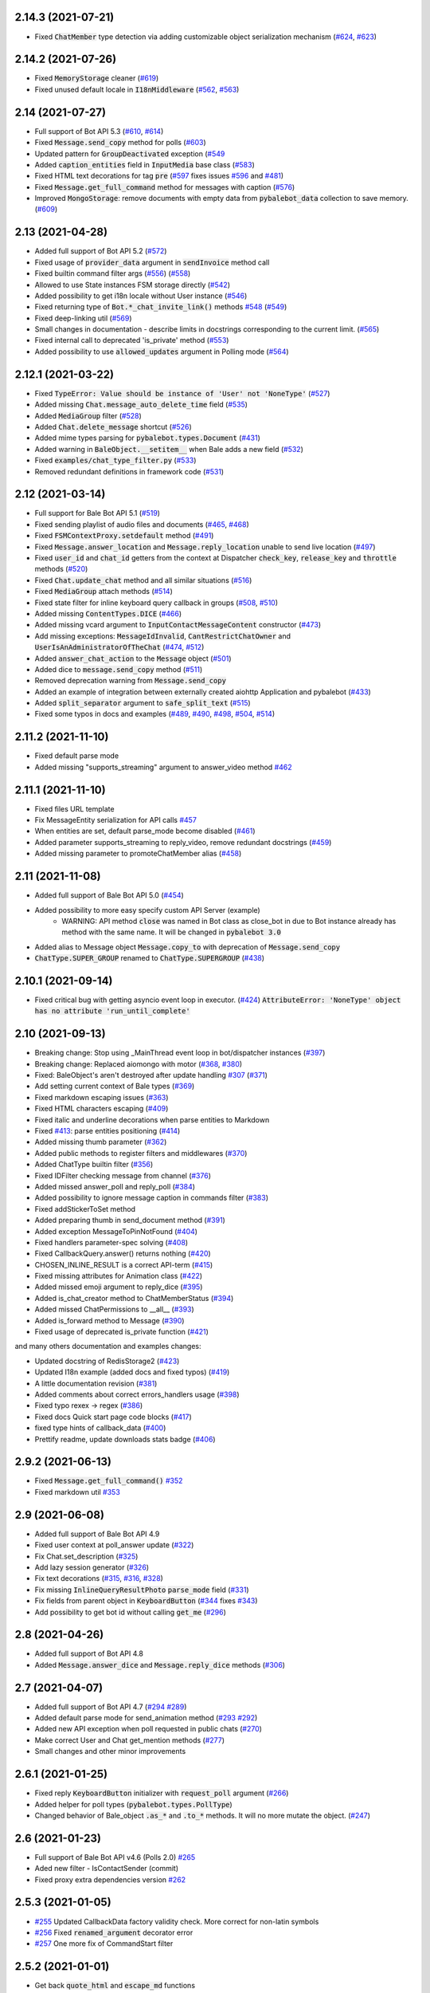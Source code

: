
..
    Copy-pasted and reformatted from GitHub releases page


2.14.3 (2021-07-21)
===================

- Fixed :code:`ChatMember` type detection via adding customizable object serialization mechanism (`#624 <https://github.com/pybalebot/pybalebot/issues/624>`_, `#623 <https://github.com/pybalebot/pybalebot/issues/623>`_)


2.14.2 (2021-07-26)
===================

- Fixed :code:`MemoryStorage` cleaner (`#619 <https://github.com/pybalebot/pybalebot/issues/619>`_)
- Fixed unused default locale in :code:`I18nMiddleware` (`#562 <https://github.com/pybalebot/pybalebot/issues/562>`_, `#563 <https://github.com/pybalebot/pybalebot/issues/563>`_)


2.14 (2021-07-27)
=================

- Full support of Bot API 5.3 (`#610 <https://github.com/pybalebot/pybalebot/issues/610>`_, `#614 <https://github.com/pybalebot/pybalebot/issues/614>`_)
- Fixed :code:`Message.send_copy` method for polls (`#603 <https://github.com/pybalebot/pybalebot/issues/603>`_)
- Updated pattern for :code:`GroupDeactivated` exception (`#549 <https://github.com/pybalebot/pybalebot/issues/549>`_
- Added :code:`caption_entities` field in :code:`InputMedia` base class (`#583 <https://github.com/pybalebot/pybalebot/issues/583>`_)
- Fixed HTML text decorations for tag :code:`pre` (`#597 <https://github.com/pybalebot/pybalebot/issues/597>`_ fixes issues `#596 <https://github.com/pybalebot/pybalebot/issues/596>`_ and `#481 <https://github.com/pybalebot/pybalebot/issues/481>`_)
- Fixed :code:`Message.get_full_command` method for messages with caption (`#576 <https://github.com/pybalebot/pybalebot/issues/576>`_)
- Improved :code:`MongoStorage`: remove documents with empty data from :code:`pybalebot_data` collection to save memory. (`#609 <https://github.com/pybalebot/pybalebot/issues/609>`_)


2.13 (2021-04-28)
=================

- Added full support of Bot API 5.2 (`#572 <https://github.com/pybalebot/pybalebot/issues/572>`_)
- Fixed usage of :code:`provider_data` argument in :code:`sendInvoice` method call
- Fixed builtin command filter args (`#556 <https://github.com/pybalebot/pybalebot/issues/556>`_) (`#558 <https://github.com/pybalebot/pybalebot/issues/558>`_)
- Allowed to use State instances FSM storage directly (`#542 <https://github.com/pybalebot/pybalebot/issues/542>`_)
- Added possibility to get i18n locale without User instance (`#546 <https://github.com/pybalebot/pybalebot/issues/546>`_)
- Fixed returning type of :code:`Bot.*_chat_invite_link()` methods `#548 <https://github.com/pybalebot/pybalebot/issues/548>`_ (`#549 <https://github.com/pybalebot/pybalebot/issues/549>`_)
- Fixed deep-linking util (`#569 <https://github.com/pybalebot/pybalebot/issues/569>`_)
- Small changes in documentation - describe limits in docstrings corresponding to the current limit. (`#565 <https://github.com/pybalebot/pybalebot/issues/565>`_)
- Fixed internal call to deprecated 'is_private' method (`#553 <https://github.com/pybalebot/pybalebot/issues/553>`_)
- Added possibility to use :code:`allowed_updates` argument in Polling mode (`#564 <https://github.com/pybalebot/pybalebot/issues/564>`_)


2.12.1 (2021-03-22)
===================

- Fixed :code:`TypeError: Value should be instance of 'User' not 'NoneType'` (`#527 <https://github.com/pybalebot/pybalebot/issues/527>`_)
- Added missing :code:`Chat.message_auto_delete_time` field (`#535 <https://github.com/pybalebot/pybalebot/issues/535>`_)
- Added :code:`MediaGroup` filter (`#528 <https://github.com/pybalebot/pybalebot/issues/528>`_)
- Added :code:`Chat.delete_message` shortcut (`#526 <https://github.com/pybalebot/pybalebot/issues/526>`_)
- Added mime types parsing for :code:`pybalebot.types.Document` (`#431 <https://github.com/pybalebot/pybalebot/issues/431>`_)
- Added warning in :code:`BaleObject.__setitem__` when Bale adds a new field (`#532 <https://github.com/pybalebot/pybalebot/issues/532>`_)
- Fixed :code:`examples/chat_type_filter.py` (`#533 <https://github.com/pybalebot/pybalebot/issues/533>`_)
- Removed redundant definitions in framework code (`#531 <https://github.com/pybalebot/pybalebot/issues/531>`_)


2.12 (2021-03-14)
=================

- Full support for Bale Bot API 5.1 (`#519 <https://github.com/pybalebot/pybalebot/issues/519>`_)
- Fixed sending playlist of audio files and documents (`#465 <https://github.com/pybalebot/pybalebot/issues/465>`_, `#468 <https://github.com/pybalebot/pybalebot/issues/468>`_)
- Fixed :code:`FSMContextProxy.setdefault` method (`#491 <https://github.com/pybalebot/pybalebot/issues/491>`_)
- Fixed :code:`Message.answer_location` and :code:`Message.reply_location` unable to send live location (`#497 <https://github.com/pybalebot/pybalebot/issues/497>`_)
- Fixed :code:`user_id` and :code:`chat_id` getters from the context at Dispatcher :code:`check_key`, :code:`release_key` and :code:`throttle` methods (`#520 <https://github.com/pybalebot/pybalebot/issues/520>`_)
- Fixed :code:`Chat.update_chat` method and all similar situations (`#516 <https://github.com/pybalebot/pybalebot/issues/516>`_)
- Fixed :code:`MediaGroup` attach methods (`#514 <https://github.com/pybalebot/pybalebot/issues/514>`_)
- Fixed state filter for inline keyboard query callback in groups (`#508 <https://github.com/pybalebot/pybalebot/issues/508>`_, `#510 <https://github.com/pybalebot/pybalebot/issues/510>`_)
- Added missing :code:`ContentTypes.DICE` (`#466 <https://github.com/pybalebot/pybalebot/issues/466>`_)
- Added missing vcard argument to :code:`InputContactMessageContent` constructor (`#473 <https://github.com/pybalebot/pybalebot/issues/473>`_)
- Add missing exceptions: :code:`MessageIdInvalid`, :code:`CantRestrictChatOwner` and :code:`UserIsAnAdministratorOfTheChat` (`#474 <https://github.com/pybalebot/pybalebot/issues/474>`_, `#512 <https://github.com/pybalebot/pybalebot/issues/512>`_)
- Added :code:`answer_chat_action` to the :code:`Message` object (`#501 <https://github.com/pybalebot/pybalebot/issues/501>`_)
- Added dice to :code:`message.send_copy` method (`#511 <https://github.com/pybalebot/pybalebot/issues/511>`_)
- Removed deprecation warning from :code:`Message.send_copy`
- Added an example of integration between externally created aiohttp Application and pybalebot (`#433 <https://github.com/pybalebot/pybalebot/issues/433>`_)
- Added :code:`split_separator` argument to :code:`safe_split_text` (`#515 <https://github.com/pybalebot/pybalebot/issues/515>`_)
- Fixed some typos in docs and examples (`#489 <https://github.com/pybalebot/pybalebot/issues/489>`_, `#490 <https://github.com/pybalebot/pybalebot/issues/490>`_, `#498 <https://github.com/pybalebot/pybalebot/issues/498>`_, `#504 <https://github.com/pybalebot/pybalebot/issues/504>`_, `#514 <https://github.com/pybalebot/pybalebot/issues/514>`_)


2.11.2 (2021-11-10)
===================

- Fixed default parse mode
- Added missing "supports_streaming" argument to answer_video method `#462 <https://github.com/pybalebot/pybalebot/issues/462>`_


2.11.1 (2021-11-10)
===================

- Fixed files URL template
- Fix MessageEntity serialization for API calls `#457 <https://github.com/pybalebot/pybalebot/issues/457>`_
- When entities are set, default parse_mode become disabled (`#461 <https://github.com/pybalebot/pybalebot/issues/461>`_)
- Added parameter supports_streaming to reply_video, remove redundant docstrings (`#459 <https://github.com/pybalebot/pybalebot/issues/459>`_)
- Added missing parameter to promoteChatMember alias (`#458 <https://github.com/pybalebot/pybalebot/issues/458>`_)


2.11 (2021-11-08)
=================

- Added full support of Bale Bot API 5.0 (`#454 <https://github.com/pybalebot/pybalebot/issues/454>`_)
- Added possibility to more easy specify custom API Server (example)
    - WARNING: API method :code:`close` was named in Bot class as close_bot in due to Bot instance already has method with the same name. It will be changed in :code:`pybalebot 3.0`
- Added alias to Message object :code:`Message.copy_to` with deprecation of :code:`Message.send_copy`
- :code:`ChatType.SUPER_GROUP` renamed to :code:`ChatType.SUPERGROUP` (`#438 <https://github.com/pybalebot/pybalebot/issues/438>`_)


2.10.1 (2021-09-14)
===================

- Fixed critical bug with getting asyncio event loop in executor. (`#424 <https://github.com/pybalebot/pybalebot/issues/424>`_) :code:`AttributeError: 'NoneType' object has no attribute 'run_until_complete'`


2.10 (2021-09-13)
==================

- Breaking change: Stop using _MainThread event loop in bot/dispatcher instances (`#397 <https://github.com/pybalebot/pybalebot/issues/397>`_)
- Breaking change: Replaced aiomongo with motor (`#368 <https://github.com/pybalebot/pybalebot/issues/368>`_, `#380 <https://github.com/pybalebot/pybalebot/issues/380>`_)
- Fixed: BaleObject's aren't destroyed after update handling `#307 <https://github.com/pybalebot/pybalebot/issues/307>`_ (`#371 <https://github.com/pybalebot/pybalebot/issues/371>`_)
- Add setting current context of Bale types (`#369 <https://github.com/pybalebot/pybalebot/issues/369>`_)
- Fixed markdown escaping issues (`#363 <https://github.com/pybalebot/pybalebot/issues/363>`_)
- Fixed HTML characters escaping (`#409 <https://github.com/pybalebot/pybalebot/issues/409>`_)
- Fixed italic and underline decorations when parse entities to Markdown
- Fixed `#413 <https://github.com/pybalebot/pybalebot/issues/413>`_: parse entities positioning (`#414 <https://github.com/pybalebot/pybalebot/issues/414>`_)
- Added missing thumb parameter (`#362 <https://github.com/pybalebot/pybalebot/issues/362>`_)
- Added public methods to register filters and middlewares (`#370 <https://github.com/pybalebot/pybalebot/issues/370>`_)
- Added ChatType builtin filter (`#356 <https://github.com/pybalebot/pybalebot/issues/356>`_)
- Fixed IDFilter checking message from channel (`#376 <https://github.com/pybalebot/pybalebot/issues/376>`_)
- Added missed answer_poll and reply_poll (`#384 <https://github.com/pybalebot/pybalebot/issues/384>`_)
- Added possibility to ignore message caption in commands filter (`#383 <https://github.com/pybalebot/pybalebot/issues/383>`_)
- Fixed addStickerToSet method
- Added preparing thumb in send_document method (`#391 <https://github.com/pybalebot/pybalebot/issues/391>`_)
- Added exception MessageToPinNotFound (`#404 <https://github.com/pybalebot/pybalebot/issues/404>`_)
- Fixed handlers parameter-spec solving (`#408 <https://github.com/pybalebot/pybalebot/issues/408>`_)
- Fixed CallbackQuery.answer() returns nothing (`#420 <https://github.com/pybalebot/pybalebot/issues/420>`_)
- CHOSEN_INLINE_RESULT is a correct API-term (`#415 <https://github.com/pybalebot/pybalebot/issues/415>`_)
- Fixed missing attributes for Animation class (`#422 <https://github.com/pybalebot/pybalebot/issues/422>`_)
- Added missed emoji argument to reply_dice (`#395 <https://github.com/pybalebot/pybalebot/issues/395>`_)
- Added is_chat_creator method to ChatMemberStatus (`#394 <https://github.com/pybalebot/pybalebot/issues/394>`_)
- Added missed ChatPermissions to __all__ (`#393 <https://github.com/pybalebot/pybalebot/issues/393>`_)
- Added is_forward method to Message (`#390 <https://github.com/pybalebot/pybalebot/issues/390>`_)
- Fixed usage of deprecated is_private function (`#421 <https://github.com/pybalebot/pybalebot/issues/421>`_)

and many others documentation and examples changes:

- Updated docstring of RedisStorage2 (`#423 <https://github.com/pybalebot/pybalebot/issues/423>`_)
- Updated I18n example (added docs and fixed typos) (`#419 <https://github.com/pybalebot/pybalebot/issues/419>`_)
- A little documentation revision (`#381 <https://github.com/pybalebot/pybalebot/issues/381>`_)
- Added comments about correct errors_handlers usage (`#398 <https://github.com/pybalebot/pybalebot/issues/398>`_)
- Fixed typo rexex -> regex (`#386 <https://github.com/pybalebot/pybalebot/issues/386>`_)
- Fixed docs Quick start page code blocks (`#417 <https://github.com/pybalebot/pybalebot/issues/417>`_)
- fixed type hints of callback_data (`#400 <https://github.com/pybalebot/pybalebot/issues/400>`_)
- Prettify readme, update downloads stats badge (`#406 <https://github.com/pybalebot/pybalebot/issues/406>`_)


2.9.2 (2021-06-13)
==================

- Fixed :code:`Message.get_full_command()` `#352 <https://github.com/pybalebot/pybalebot/issues/352>`_
- Fixed markdown util `#353 <https://github.com/pybalebot/pybalebot/issues/353>`_


2.9 (2021-06-08)
================

- Added full support of Bale Bot API 4.9
- Fixed user context at poll_answer update (`#322 <https://github.com/pybalebot/pybalebot/issues/322>`_)
- Fix Chat.set_description (`#325 <https://github.com/pybalebot/pybalebot/issues/325>`_)
- Add lazy session generator (`#326 <https://github.com/pybalebot/pybalebot/issues/326>`_)
- Fix text decorations (`#315 <https://github.com/pybalebot/pybalebot/issues/315>`_, `#316 <https://github.com/pybalebot/pybalebot/issues/316>`_, `#328 <https://github.com/pybalebot/pybalebot/issues/328>`_)
- Fix missing :code:`InlineQueryResultPhoto` :code:`parse_mode` field (`#331 <https://github.com/pybalebot/pybalebot/issues/331>`_)
- Fix fields from parent object in :code:`KeyboardButton` (`#344 <https://github.com/pybalebot/pybalebot/issues/344>`_ fixes `#343 <https://github.com/pybalebot/pybalebot/issues/343>`_)
- Add possibility to get bot id without calling :code:`get_me` (`#296 <https://github.com/pybalebot/pybalebot/issues/296>`_)


2.8 (2021-04-26)
================

- Added full support of Bot API 4.8
- Added :code:`Message.answer_dice` and :code:`Message.reply_dice` methods (`#306 <https://github.com/pybalebot/pybalebot/issues/306>`_)


2.7 (2021-04-07)
================

- Added full support of Bot API 4.7 (`#294 <https://github.com/pybalebot/pybalebot/issues/294>`_ `#289 <https://github.com/pybalebot/pybalebot/issues/289>`_)
- Added default parse mode for send_animation method (`#293 <https://github.com/pybalebot/pybalebot/issues/293>`_ `#292 <https://github.com/pybalebot/pybalebot/issues/292>`_)
- Added new API exception when poll requested in public chats (`#270 <https://github.com/pybalebot/pybalebot/issues/270>`_)
- Make correct User and Chat get_mention methods (`#277 <https://github.com/pybalebot/pybalebot/issues/277>`_)
- Small changes and other minor improvements


2.6.1 (2021-01-25)
==================

- Fixed reply :code:`KeyboardButton` initializer with :code:`request_poll` argument (`#266 <https://github.com/pybalebot/pybalebot/issues/266>`_)
- Added helper for poll types (:code:`pybalebot.types.PollType`)
- Changed behavior of Bale_object :code:`.as_*` and :code:`.to_*` methods. It will no more mutate the object. (`#247 <https://github.com/pybalebot/pybalebot/issues/247>`_)


2.6 (2021-01-23)
================

- Full support of Bale Bot API v4.6 (Polls 2.0) `#265 <https://github.com/pybalebot/pybalebot/issues/265>`_
- Aded new filter - IsContactSender (commit)
- Fixed proxy extra dependencies version `#262 <https://github.com/pybalebot/pybalebot/issues/262>`_


2.5.3 (2021-01-05)
==================

- `#255 <https://github.com/pybalebot/pybalebot/issues/255>`_ Updated CallbackData factory validity check. More correct for non-latin symbols
- `#256 <https://github.com/pybalebot/pybalebot/issues/256>`_ Fixed :code:`renamed_argument` decorator error
- `#257 <https://github.com/pybalebot/pybalebot/issues/257>`_ One more fix of CommandStart filter


2.5.2 (2021-01-01)
==================

- Get back :code:`quote_html` and :code:`escape_md` functions


2.5.1 (2021-01-01)
==================

- Hot-fix of :code:`CommandStart` filter


2.5 (2021-01-01)
================

- Added full support of Bale Bot API 4.5 (`#250 <https://github.com/pybalebot/pybalebot/issues/250>`_, `#251 <https://github.com/pybalebot/pybalebot/issues/251>`_)
- `#239 <https://github.com/pybalebot/pybalebot/issues/239>`_ Fixed :code:`check_token` method
- `#238 <https://github.com/pybalebot/pybalebot/issues/238>`_, `#241 <https://github.com/pybalebot/pybalebot/issues/241>`_: Added deep-linking utils
- `#248 <https://github.com/pybalebot/pybalebot/issues/248>`_ Fixed support of aiohttp-socks
- Updated setup.py. No more use of internal pip API
- Updated links to documentations (https://docs.pybalebot.dev)
- Other small changes and minor improvements (`#223 <https://github.com/pybalebot/pybalebot/issues/223>`_ and others...)


2.4 (2021-10-29)
================

- Added Message.send_copy method (forward message without forwarding)
- Safe close of aiohttp client session (no more exception when application is shutdown)
- No more "adWanced" words in project `#209 <https://github.com/pybalebot/pybalebot/issues/209>`_
- Arguments user and chat is renamed to user_id and chat_id in Dispatcher.throttle method `#196 <https://github.com/pybalebot/pybalebot/issues/196>`_
- Fixed set_chat_permissions `#198 <https://github.com/pybalebot/pybalebot/issues/198>`_
- Fixed Dispatcher polling task does not process cancellation `#199 <https://github.com/pybalebot/pybalebot/issues/199>`_, `#201 <https://github.com/pybalebot/pybalebot/issues/201>`_
- Fixed compatibility with latest asyncio version `#200 <https://github.com/pybalebot/pybalebot/issues/200>`_
- Disabled caching by default for lazy_gettext method of I18nMiddleware `#203 <https://github.com/pybalebot/pybalebot/issues/203>`_
- Fixed HTML user mention parser `#205 <https://github.com/pybalebot/pybalebot/issues/205>`_
- Added IsReplyFilter `#210 <https://github.com/pybalebot/pybalebot/issues/210>`_
- Fixed send_poll method arguments `#211 <https://github.com/pybalebot/pybalebot/issues/211>`_
- Added OrderedHelper `#215 <https://github.com/pybalebot/pybalebot/issues/215>`_
- Fix incorrect completion order. `#217 <https://github.com/pybalebot/pybalebot/issues/217>`_


2.3 (2021-08-16)
================

- Full support of Bale Bot API 4.4
- Fixed `#143 <https://github.com/pybalebot/pybalebot/issues/143>`_
- Added new filters from issue `#151 <https://github.com/pybalebot/pybalebot/issues/151>`_: `#172 <https://github.com/pybalebot/pybalebot/issues/172>`_, `#176 <https://github.com/pybalebot/pybalebot/issues/176>`_, `#182 <https://github.com/pybalebot/pybalebot/issues/182>`_
- Added expire argument to RedisStorage2 and other storage fixes `#145 <https://github.com/pybalebot/pybalebot/issues/145>`_
- Fixed JSON and Pickle storages `#138 <https://github.com/pybalebot/pybalebot/issues/138>`_
- Implemented MongoStorage `#153 <https://github.com/pybalebot/pybalebot/issues/153>`_ based on aiomongo (soon motor will be also added)
- Improved tests
- Updated examples
- Warning: Updated auth widget util. `#190 <https://github.com/pybalebot/pybalebot/issues/190>`_
- Implemented throttle decorator `#181 <https://github.com/pybalebot/pybalebot/issues/181>`_


2.2 (2021-06-09)
================

- Provides latest Bale Bot API (4.3)
- Updated docs for filters
- Added opportunity to use different bot tokens from single bot instance (via context manager, `#100 <https://github.com/pybalebot/pybalebot/issues/100>`_)
- IMPORTANT: Fixed Typo: :code:`data` -> :code:`bucket` in :code:`update_bucket` for RedisStorage2 (`#132 <https://github.com/pybalebot/pybalebot/issues/132>`_)


2.1 (2021-04-18)
================

- Implemented all new features from Bale Bot API 4.2
- :code:`is_member` and :code:`is_admin` methods of :code:`ChatMember` and :code:`ChatMemberStatus` was renamed to :code:`is_chat_member` and :code:`is_chat_admin`
- Remover func filter
- Added some useful Message edit functions (:code:`Message.edit_caption`, :code:`Message.edit_media`, :code:`Message.edit_reply_markup`) (`#121 <https://github.com/pybalebot/pybalebot/issues/121>`_, `#103 <https://github.com/pybalebot/pybalebot/issues/103>`_, `#104 <https://github.com/pybalebot/pybalebot/issues/104>`_, `#112 <https://github.com/pybalebot/pybalebot/issues/112>`_)
- Added requests timeout for all methods (`#110 <https://github.com/pybalebot/pybalebot/issues/110>`_)
- Added :code:`answer*` methods to :code:`Message` object (`#112 <https://github.com/pybalebot/pybalebot/issues/112>`_)
- Maked some improvements of :code:`CallbackData` factory
- Added deep-linking parameter filter to :code:`CommandStart` filter
- Implemented opportunity to use DNS over socks (`#97 <https://github.com/pybalebot/pybalebot/issues/97>`_ -> `#98 <https://github.com/pybalebot/pybalebot/issues/98>`_)
- Implemented logging filter for extending LogRecord attributes (Will be usefull with external logs collector utils like GrayLog, Kibana and etc.)
- Updated :code:`requirements.txt` and :code:`dev_requirements.txt` files
- Other small changes and minor improvements


2.0.1 (2021-12-31)
==================

- Implemented CallbackData factory (`example <https://github.com/pybalebot/pybalebot/blob/master/examples/callback_data_factory.py>`_)
- Implemented methods for answering to inline query from context and reply with animation to the messages. `#85 <https://github.com/pybalebot/pybalebot/issues/85>`_
- Fixed installation from tar.gz `#84 <https://github.com/pybalebot/pybalebot/issues/84>`_
- More exceptions (:code:`ChatIdIsEmpty` and :code:`NotEnoughRightsToRestrict`)


2.0 (2021-10-28)
================

This update will break backward compability with Python 3.6 and works only with Python 3.7+:
- contextvars (PEP-567);
- New syntax for annotations (PEP-563).

Changes:
- Used contextvars instead of :code:`pybalebot.utils.context`;
- Implemented filters factory;
- Implemented new filters mechanism;
- Allowed to customize command prefix in CommandsFilter;
- Implemented mechanism of passing results from filters (as dicts) as kwargs in handlers (like fixtures in pytest);
- Implemented states group feature;
- Implemented FSM storage's proxy;
- Changed files uploading mechanism;
- Implemented pipe for uploading files from URL;
- Implemented I18n Middleware;
- Errors handlers now should accept only two arguments (current update and exception);
- Used :code:`aiohttp_socks` instead of :code:`aiosocksy` for Socks4/5 proxy;
- types.ContentType was divided to :code:`types.ContentType` and :code:`types.ContentTypes`;
- Allowed to use rapidjson instead of ujson/json;
- :code:`.current()` method in bot and dispatcher objects was renamed to :code:`get_current()`;

Full changelog
- You can read more details about this release in migration FAQ: `<https://pybalebot.readthedocs.io/en/latest/migration_1_to_2.html>`_


1.4 (2021-08-03)
================

- Bot API 4.0 (`#57 <https://github.com/pybalebot/pybalebot/issues/57>`_)


1.3.3 (2021-07-16)
==================

- Fixed markup-entities parsing;
- Added more API exceptions;
- Now InlineQueryResultLocation has live_period;
- Added more message content types;
- Other small changes and minor improvements.


1.3.2 (2021-05-27)
==================

- Fixed crashing of polling process. (i think)
- Added parse_mode field into input query results according to Bot API Docs.
- Added new methods for Chat object. (`#42 <https://github.com/pybalebot/pybalebot/issues/42>`_, `#43 <https://github.com/pybalebot/pybalebot/issues/43>`_)
- **Warning**: disabled connections limit for bot aiohttp session.
- **Warning**: Destroyed "temp sessions" mechanism.
- Added new error types.
- Refactored detection of error type.
- Small fixes of executor util.
- Fixed RethinkDBStorage

1.3.1 (2018-05-27)
==================


1.3 (2021-04-22)
================

- Allow to use Socks5 proxy (need manually install :code:`aiosocksy`).
- Refactored :code:`pybalebot.utils.executor` module.
- **[Warning]** Updated requirements list.


1.2.3 (2018-04-14)
==================

- Fixed API errors detection
- Fixed compability of :code:`setup.py` with pip 10.0.0


1.2.2 (2018-04-08)
==================

- Added more error types.
- Implemented method :code:`InputFile.from_url(url: str)` for downloading files.
- Implemented big part of API method tests.
- Other small changes and mminor improvements.


1.2.1 (2018-03-25)
==================

- Fixed handling Venue's [`#27 <https://github.com/pybalebot/pybalebot/issues/27>`_, `#26 <https://github.com/pybalebot/pybalebot/issues/26>`_]
- Added parse_mode to all medias (Bot API 3.6 support) [`#23 <https://github.com/pybalebot/pybalebot/issues/23>`_]
- Now regexp filter can be used with callback query data [`#19 <https://github.com/pybalebot/pybalebot/issues/19>`_]
- Improvements in :code:`InlineKeyboardMarkup` & :code:`ReplyKeyboardMarkup` objects [`#21 <https://github.com/pybalebot/pybalebot/issues/21>`_]
- Other bug & typo fixes and minor improvements.


1.2 (2018-02-23)
================

- Full provide Bale Bot API 3.6
- Fixed critical error: :code:`Fatal Python error: PyImport_GetModuleDict: no module dictionary!`
- Implemented connection pool in RethinkDB driver
- Typo fixes of documentstion
- Other bug fixes and minor improvements.


1.1 (2018-01-27)
================

- Added more methods for data types (like :code:`message.reply_sticker(...)` or :code:`file.download(...)`
- Typo fixes of documentstion
- Allow to set default parse mode for messages (:code:`Bot( ... , parse_mode='HTML')`)
- Allowed to cancel event from the :code:`Middleware.on_pre_process_<event type>`
- Fixed sending files with correct names.
- Fixed MediaGroup
- Added RethinkDB storage for FSM (:code:`pybalebot.contrib.fsm_storage.rethinkdb`)


1.0.4 (2018-01-10)
==================


1.0.3 (2018-01-07)
==================

- Added middlewares mechanism.
- Added example for middlewares and throttling manager.
- Added logging middleware (:code:`pybalebot.contrib.middlewares.logging.LoggingMiddleware`)
- Fixed handling errors in async tasks (marked as 'async_task')
- Small fixes and other minor improvements.


1.0.2 (2017-11-29)
==================


1.0.1 (2017-11-21)
==================

- Implemented :code:`types.InputFile` for more easy sending local files
- **Danger!** Fixed typo in word pooling. Now whatever all methods with that word marked as deprecated and original methods is renamed to polling. Check it in you'r code before updating!
- Fixed helper for chat actions (:code:`types.ChatActions`)
- Added `example <https://github.com/pybalebot/pybalebot/blob/master/examples/media_group.py>`_ for media group.


1.0 (2017-11-19)
================

- Remaked data types serialozation/deserialization mechanism (Speed up).
- Fully rewrited all Bale data types.
- Bot object was fully rewritted (regenerated).
- Full provide Bale Bot API 3.4+ (with sendMediaGroup)
- Warning: Now :code:`BaseStorage.close()` is awaitable! (FSM)
- Fixed compability with uvloop.
- More employments for :code:`pybalebot.utils.context`.
- Allowed to disable :code:`ujson`.
- Other bug fixes and minor improvements.
- Migrated from Bitbucket to Github.


0.4.1 (2017-08-03)
==================


0.4 (2017-08-05)
================


0.3.4 (2017-08-04)
==================


0.3.3 (2017-07-05)
==================


0.3.2 (2017-07-04)
==================


0.3.1 (2017-07-04)
==================


0.2b1 (2017-06-00)
==================


0.1 (2017-06-03)
================
